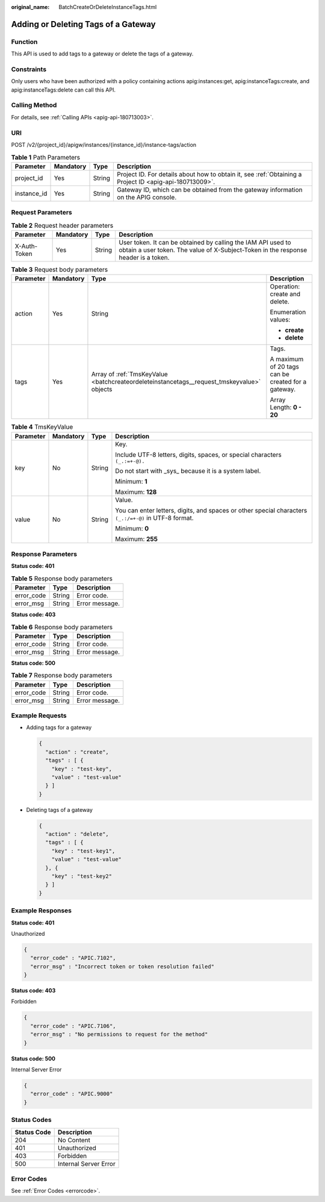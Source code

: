 :original_name: BatchCreateOrDeleteInstanceTags.html

.. _BatchCreateOrDeleteInstanceTags:

Adding or Deleting Tags of a Gateway
====================================

Function
--------

This API is used to add tags to a gateway or delete the tags of a gateway.

Constraints
-----------

Only users who have been authorized with a policy containing actions apig:instances:get, apig:instanceTags:create, and apig:instanceTags:delete can call this API.

Calling Method
--------------

For details, see :ref:`Calling APIs <apig-api-180713003>`.

URI
---

POST /v2/{project_id}/apigw/instances/{instance_id}/instance-tags/action

.. table:: **Table 1** Path Parameters

   +-------------+-----------+--------+---------------------------------------------------------------------------------------------------------+
   | Parameter   | Mandatory | Type   | Description                                                                                             |
   +=============+===========+========+=========================================================================================================+
   | project_id  | Yes       | String | Project ID. For details about how to obtain it, see :ref:`Obtaining a Project ID <apig-api-180713009>`. |
   +-------------+-----------+--------+---------------------------------------------------------------------------------------------------------+
   | instance_id | Yes       | String | Gateway ID, which can be obtained from the gateway information on the APIG console.                     |
   +-------------+-----------+--------+---------------------------------------------------------------------------------------------------------+

Request Parameters
------------------

.. table:: **Table 2** Request header parameters

   +--------------+-----------+--------+----------------------------------------------------------------------------------------------------------------------------------------------------+
   | Parameter    | Mandatory | Type   | Description                                                                                                                                        |
   +==============+===========+========+====================================================================================================================================================+
   | X-Auth-Token | Yes       | String | User token. It can be obtained by calling the IAM API used to obtain a user token. The value of X-Subject-Token in the response header is a token. |
   +--------------+-----------+--------+----------------------------------------------------------------------------------------------------------------------------------------------------+

.. table:: **Table 3** Request body parameters

   +-----------------+-----------------+--------------------------------------------------------------------------------------------+----------------------------------------------------+
   | Parameter       | Mandatory       | Type                                                                                       | Description                                        |
   +=================+=================+============================================================================================+====================================================+
   | action          | Yes             | String                                                                                     | Operation: create and delete.                      |
   |                 |                 |                                                                                            |                                                    |
   |                 |                 |                                                                                            | Enumeration values:                                |
   |                 |                 |                                                                                            |                                                    |
   |                 |                 |                                                                                            | -  **create**                                      |
   |                 |                 |                                                                                            |                                                    |
   |                 |                 |                                                                                            | -  **delete**                                      |
   +-----------------+-----------------+--------------------------------------------------------------------------------------------+----------------------------------------------------+
   | tags            | Yes             | Array of :ref:`TmsKeyValue <batchcreateordeleteinstancetags__request_tmskeyvalue>` objects | Tags.                                              |
   |                 |                 |                                                                                            |                                                    |
   |                 |                 |                                                                                            | A maximum of 20 tags can be created for a gateway. |
   |                 |                 |                                                                                            |                                                    |
   |                 |                 |                                                                                            | Array Length: **0 - 20**                           |
   +-----------------+-----------------+--------------------------------------------------------------------------------------------+----------------------------------------------------+

.. _batchcreateordeleteinstancetags__request_tmskeyvalue:

.. table:: **Table 4** TmsKeyValue

   +-----------------+-----------------+-----------------+-------------------------------------------------------------------------------------------------------+
   | Parameter       | Mandatory       | Type            | Description                                                                                           |
   +=================+=================+=================+=======================================================================================================+
   | key             | No              | String          | Key.                                                                                                  |
   |                 |                 |                 |                                                                                                       |
   |                 |                 |                 | Include UTF-8 letters, digits, spaces, or special characters ``(_.:=+-@).``                           |
   |                 |                 |                 |                                                                                                       |
   |                 |                 |                 | Do not start with \_sys\_ because it is a system label.                                               |
   |                 |                 |                 |                                                                                                       |
   |                 |                 |                 | Minimum: **1**                                                                                        |
   |                 |                 |                 |                                                                                                       |
   |                 |                 |                 | Maximum: **128**                                                                                      |
   +-----------------+-----------------+-----------------+-------------------------------------------------------------------------------------------------------+
   | value           | No              | String          | Value.                                                                                                |
   |                 |                 |                 |                                                                                                       |
   |                 |                 |                 | You can enter letters, digits, and spaces or other special characters ``(_.:/=+-@)`` in UTF-8 format. |
   |                 |                 |                 |                                                                                                       |
   |                 |                 |                 | Minimum: **0**                                                                                        |
   |                 |                 |                 |                                                                                                       |
   |                 |                 |                 | Maximum: **255**                                                                                      |
   +-----------------+-----------------+-----------------+-------------------------------------------------------------------------------------------------------+

Response Parameters
-------------------

**Status code: 401**

.. table:: **Table 5** Response body parameters

   ========== ====== ==============
   Parameter  Type   Description
   ========== ====== ==============
   error_code String Error code.
   error_msg  String Error message.
   ========== ====== ==============

**Status code: 403**

.. table:: **Table 6** Response body parameters

   ========== ====== ==============
   Parameter  Type   Description
   ========== ====== ==============
   error_code String Error code.
   error_msg  String Error message.
   ========== ====== ==============

**Status code: 500**

.. table:: **Table 7** Response body parameters

   ========== ====== ==============
   Parameter  Type   Description
   ========== ====== ==============
   error_code String Error code.
   error_msg  String Error message.
   ========== ====== ==============

Example Requests
----------------

-  Adding tags for a gateway

   .. code-block::

      {
        "action" : "create",
        "tags" : [ {
          "key" : "test-key",
          "value" : "test-value"
        } ]
      }

-  Deleting tags of a gateway

   .. code-block::

      {
        "action" : "delete",
        "tags" : [ {
          "key" : "test-key1",
          "value" : "test-value"
        }, {
          "key" : "test-key2"
        } ]
      }

Example Responses
-----------------

**Status code: 401**

Unauthorized

.. code-block::

   {
     "error_code" : "APIC.7102",
     "error_msg" : "Incorrect token or token resolution failed"
   }

**Status code: 403**

Forbidden

.. code-block::

   {
     "error_code" : "APIC.7106",
     "error_msg" : "No permissions to request for the method"
   }

**Status code: 500**

Internal Server Error

.. code-block::

   {
     "error_code" : "APIC.9000"
   }

Status Codes
------------

=========== =====================
Status Code Description
=========== =====================
204         No Content
401         Unauthorized
403         Forbidden
500         Internal Server Error
=========== =====================

Error Codes
-----------

See :ref:`Error Codes <errorcode>`.
